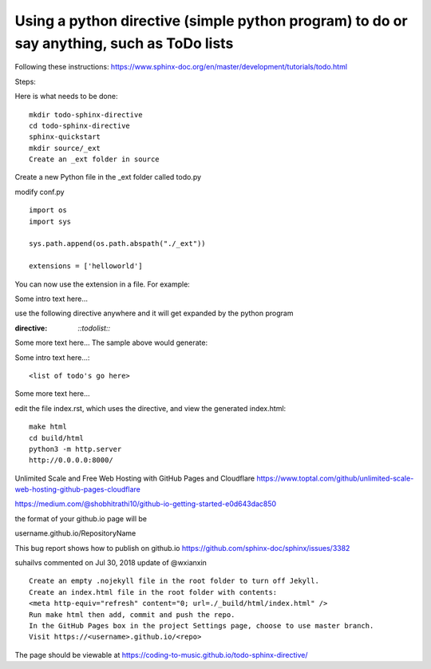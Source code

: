 Using a python directive (simple python program) to do or say anything, such as ToDo lists
===============================================================================================

Following these instructions:
https://www.sphinx-doc.org/en/master/development/tutorials/todo.html

Steps:

Here is what needs to be done:: 

    mkdir todo-sphinx-directive
    cd todo-sphinx-directive
    sphinx-quickstart
    mkdir source/_ext
    Create an _ext folder in source

Create a new Python file in the _ext folder called todo.py

modify conf.py :: 

    import os
    import sys

    sys.path.append(os.path.abspath("./_ext"))

    extensions = ['helloworld']

You can now use the extension in a file. For example:

Some intro text here...

use the following directive anywhere and it will get expanded by the python program

.. code-block:: 
:directive:

    `::todolist::`

Some more text here...
The sample above would generate:

Some intro text here...::

    <list of todo's go here>

Some more text here...

edit the file index.rst, which uses the directive, and view the generated index.html:: 

    make html
    cd build/html
    python3 -m http.server
    http://0.0.0.0:8000/

Unlimited Scale and Free Web Hosting with GitHub Pages and Cloudflare
https://www.toptal.com/github/unlimited-scale-web-hosting-github-pages-cloudflare

https://medium.com/@shobhitrathi10/github-io-getting-started-e0d643dac850


the format of your github.io page will be 

username.github.io/RepositoryName


This bug report shows how to publish on github.io 
https://github.com/sphinx-doc/sphinx/issues/3382

suhailvs commented on Jul 30, 2018
update of @wxianxin ::

    Create an empty .nojekyll file in the root folder to turn off Jekyll.
    Create an index.html file in the root folder with contents:
    <meta http-equiv="refresh" content="0; url=./_build/html/index.html" />
    Run make html then add, commit and push the repo.
    In the GitHub Pages box in the project Settings page, choose to use master branch.
    Visit https://<username>.github.io/<repo>

The page should be viewable at https://coding-to-music.github.io/todo-sphinx-directive/
